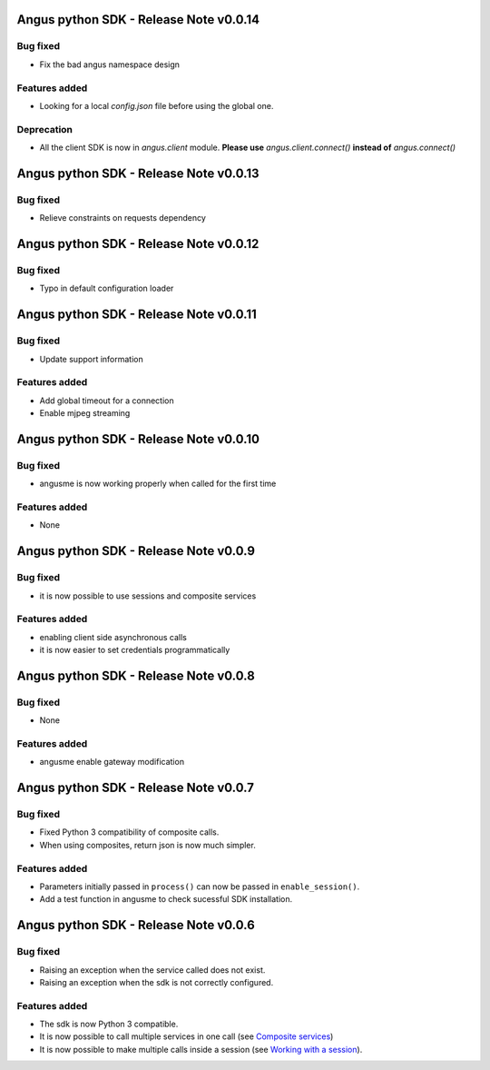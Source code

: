 Angus python SDK - Release Note v0.0.14
=======================================

Bug fixed
---------

* Fix the bad angus namespace design

Features added
--------------

* Looking for a local `config.json` file before using the global one.

Deprecation
-----------

* All the client SDK is now in `angus.client` module.
  **Please use** `angus.client.connect()`  **instead of** `angus.connect()`

Angus python SDK - Release Note v0.0.13
=======================================

Bug fixed
---------

* Relieve constraints on requests dependency


Angus python SDK - Release Note v0.0.12
=======================================

Bug fixed
---------

* Typo in default configuration loader


Angus python SDK - Release Note v0.0.11
=======================================

Bug fixed
---------

* Update support information

Features added
--------------

* Add global timeout for a connection
* Enable mjpeg streaming


Angus python SDK - Release Note v0.0.10
=======================================

Bug fixed
---------

* angusme is now working properly when called for the first time

Features added
--------------

* None

Angus python SDK - Release Note v0.0.9
======================================

Bug fixed
---------

* it is now possible to use sessions and composite services

Features added
--------------

* enabling client side asynchronous calls
* it is now easier to set credentials programmatically


Angus python SDK - Release Note v0.0.8
======================================

Bug fixed
---------

* None

Features added
--------------

* angusme enable gateway modification

Angus python SDK - Release Note v0.0.7
======================================

Bug fixed
---------

* Fixed Python 3 compatibility of composite calls.
* When using composites, return json is now much simpler.

Features added
--------------

* Parameters initially passed in ``process()`` can now be passed in ``enable_session()``.
* Add a test function in angusme to check sucessful SDK installation.


Angus python SDK - Release Note v0.0.6
======================================

Bug fixed
---------

* Raising an exception when the service called does not exist.
* Raising an exception when the sdk is not correctly configured.


Features added
--------------

* The sdk is now Python 3 compatible.
* It is now possible to call multiple services in one call (see `Composite services <http://angus-doc.readthedocs.org/en/latest/sdk/python-sdk/guide.html#composite-services>`_)
* It is now possible to make multiple calls inside a session (see `Working with a session <http://angus-doc.readthedocs.org/en/latest/sdk/python-sdk/guide.html#session-for-statefull-services>`_).
